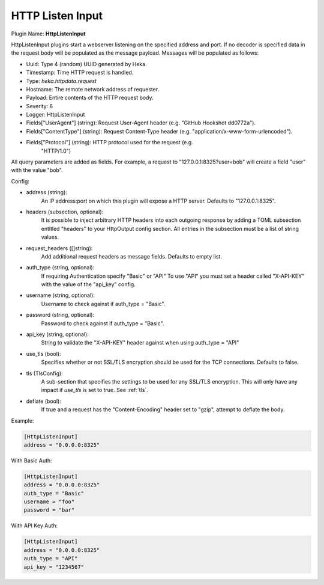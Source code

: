 .. _config_http_listen_input:

HTTP Listen Input
=================

.. versionadded:: 0.5

Plugin Name: **HttpListenInput**

HttpListenInput plugins start a webserver listening on the specified address
and port. If no decoder is specified data in the request body will be populated
as the message payload. Messages will be populated as follows:

- Uuid: Type 4 (random) UUID generated by Heka.
- Timestamp: Time HTTP request is handled.
- Type: `heka.httpdata.request`
- Hostname: The remote network address of requester.
- Payload: Entire contents of the HTTP request body.
- Severity: 6
- Logger: HttpListenInput
- Fields["UserAgent"] (string): Request User-Agent header (e.g. "GitHub Hookshot dd0772a").
- Fields["ContentType"] (string): Request Content-Type header (e.g. "application/x-www-form-urlencoded").
- Fields["Protocol"] (string): HTTP protocol used for the request (e.g.
                               "HTTP/1.0")

.. versionadded:: 0.6

All query parameters are added as fields. For example, a request to
"127.0.0.1:8325?user=bob" will create a field "user" with the value
"bob".

Config:

- address (string):
    An IP address:port on which this plugin will expose a HTTP server.
    Defaults to "127.0.0.1:8325".

.. versionadded:: 0.7

- headers (subsection, optional):
    It is possible to inject arbitrary HTTP headers into each outgoing response
    by adding a TOML subsection entitled "headers" to your HttpOutput config
    section. All entries in the subsection must be a list of string values.

.. versionadded:: 0.9

- request_headers ([]string):
    Add additional request headers as message fields. Defaults to empty list.

.. versionadded:: 0.10

- auth_type (string, optional):
    If requiring Authentication specify "Basic" or "API" To use "API" you must
    set a header called "X-API-KEY" with the value of the "api_key" config.

- username (string, optional):
    Username to check against if auth_type = "Basic".

- password (string, optional):
    Password to check against if auth_type = "Basic".

- api_key (string, optional):
    String to validate the "X-API-KEY" header against when using auth_type =
    "API"

- use_tls (bool):
    Specifies whether or not SSL/TLS encryption should be used for the TCP
    connections. Defaults to false.

- tls (TlsConfig):
    A sub-section that specifies the settings to be used for any SSL/TLS
    encryption. This will only have any impact if `use_tls` is set to true.
    See :ref:`tls`.

.. versionadded:: 0.11

- deflate (bool):
    If true and a request has the "Content-Encoding" header set to "gzip", attempt
    to deflate the body.

Example:

.. code-block:: ini

    [HttpListenInput]
    address = "0.0.0.0:8325"


With Basic Auth:

.. code-block:: ini

    [HttpListenInput]
    address = "0.0.0.0:8325"
    auth_type = "Basic"
    username = "foo"
    password = "bar"


With API Key Auth:

.. code-block:: ini

    [HttpListenInput]
    address = "0.0.0.0:8325"
    auth_type = "API"
    api_key = "1234567"
